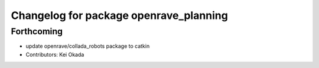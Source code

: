 ^^^^^^^^^^^^^^^^^^^^^^^^^^^^^^^^^^^^^^^
Changelog for package openrave_planning
^^^^^^^^^^^^^^^^^^^^^^^^^^^^^^^^^^^^^^^

Forthcoming
-----------
* update openrave/collada_robots package to catkin
* Contributors: Kei Okada

